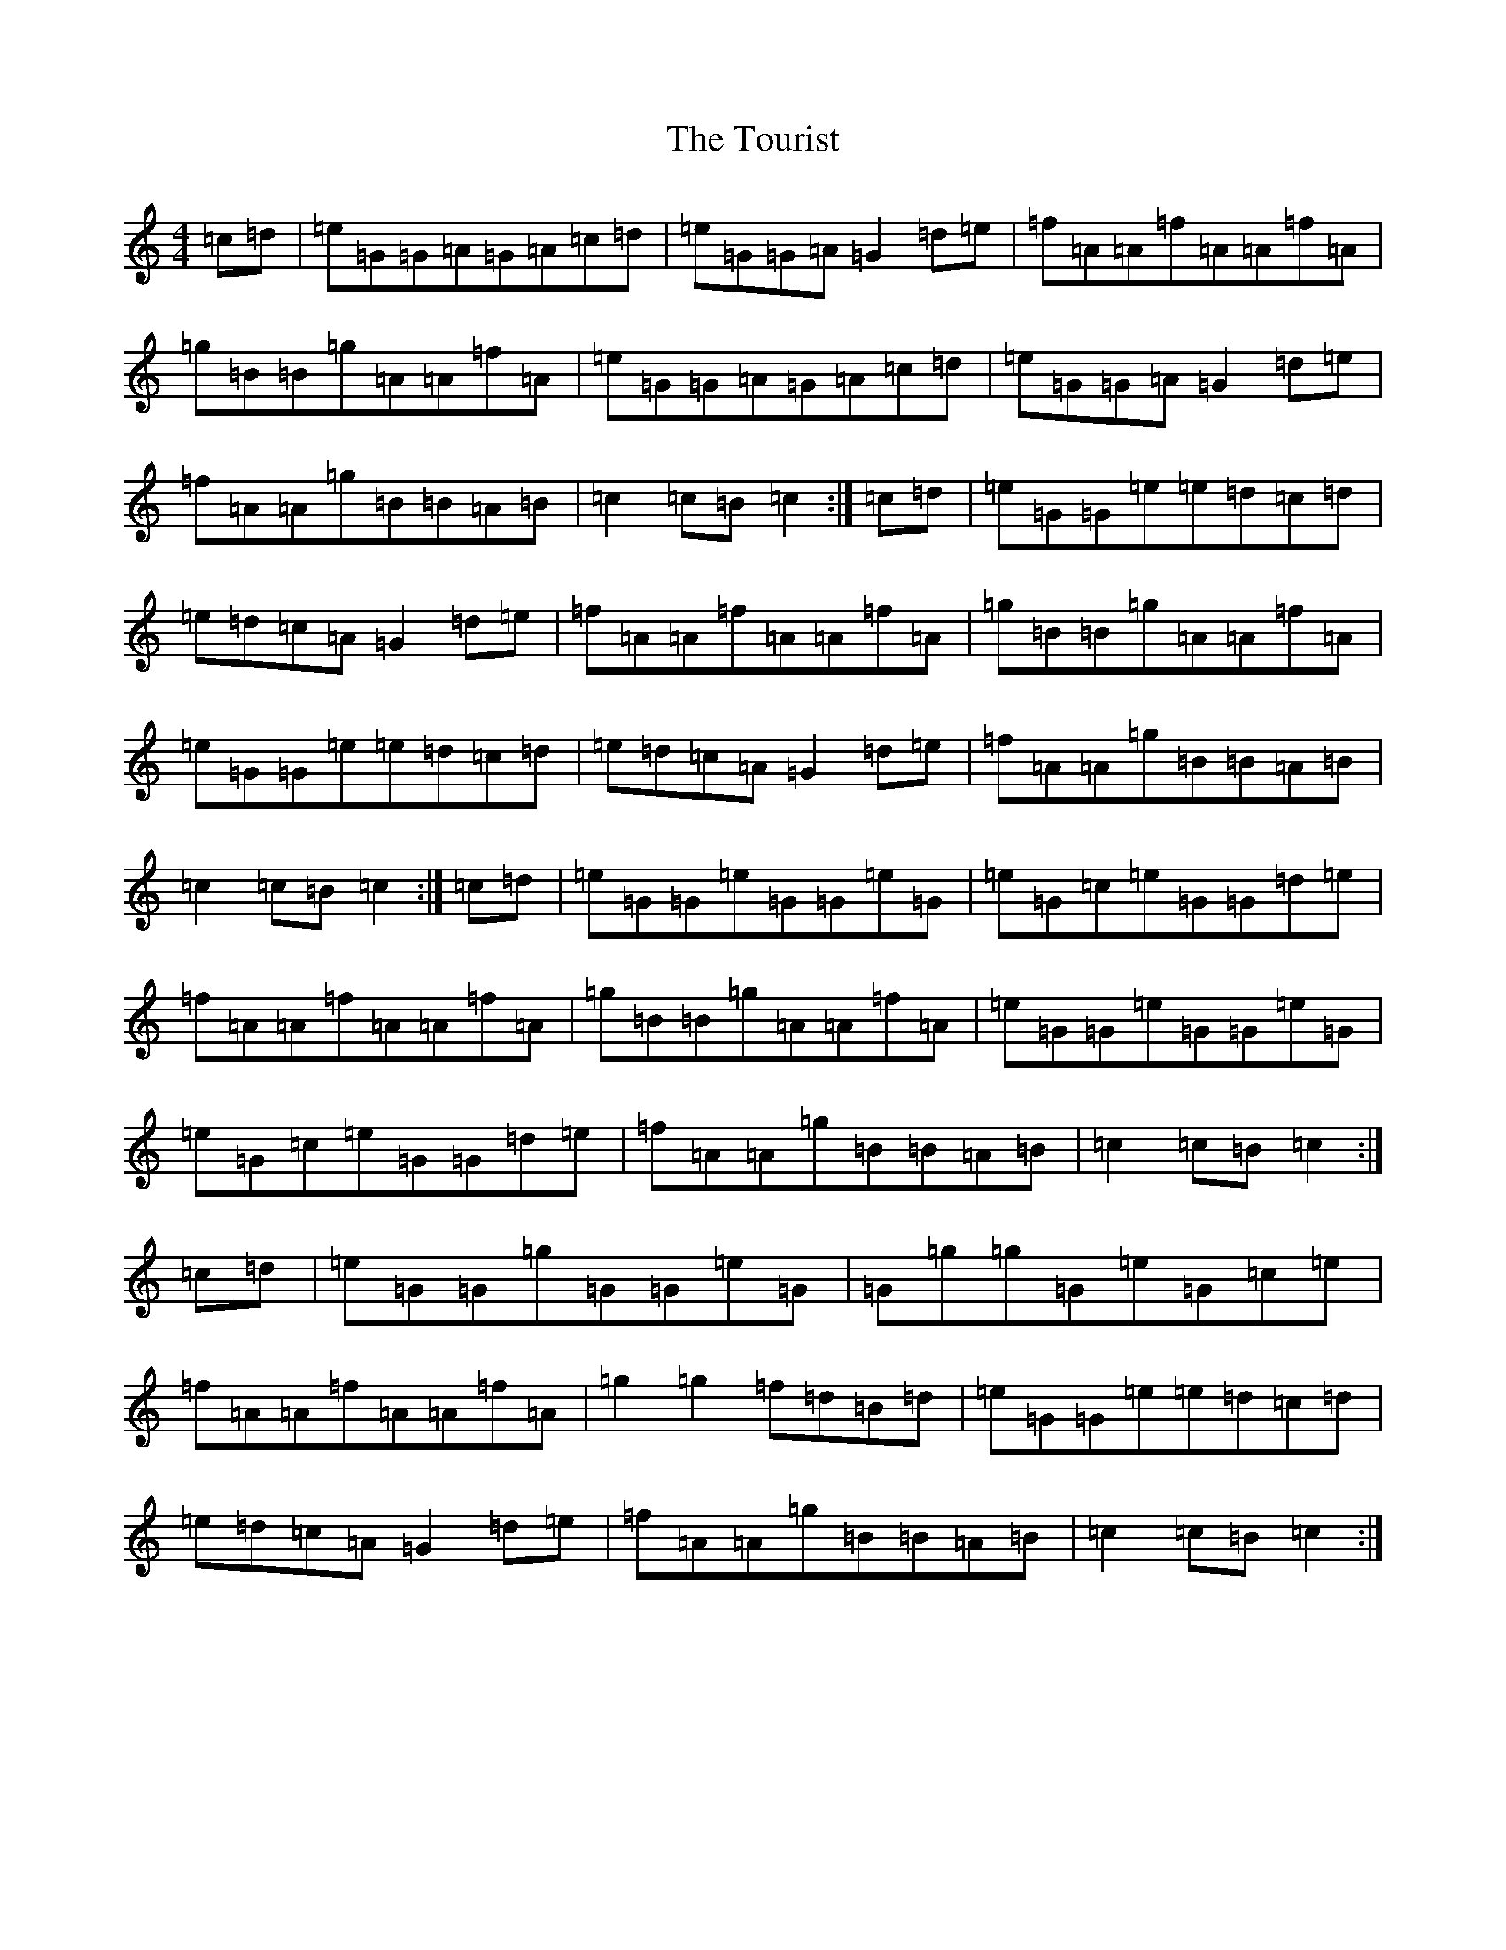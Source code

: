 X: 21433
T: Tourist, The
S: https://thesession.org/tunes/9139#setting9139
R: hornpipe
M:4/4
L:1/8
K: C Major
=c=d|=e=G=G=A=G=A=c=d|=e=G=G=A=G2=d=e|=f=A=A=f=A=A=f=A|=g=B=B=g=A=A=f=A|=e=G=G=A=G=A=c=d|=e=G=G=A=G2=d=e|=f=A=A=g=B=B=A=B|=c2=c=B=c2:|=c=d|=e=G=G=e=e=d=c=d|=e=d=c=A=G2=d=e|=f=A=A=f=A=A=f=A|=g=B=B=g=A=A=f=A|=e=G=G=e=e=d=c=d|=e=d=c=A=G2=d=e|=f=A=A=g=B=B=A=B|=c2=c=B=c2:|=c=d|=e=G=G=e=G=G=e=G|=e=G=c=e=G=G=d=e|=f=A=A=f=A=A=f=A|=g=B=B=g=A=A=f=A|=e=G=G=e=G=G=e=G|=e=G=c=e=G=G=d=e|=f=A=A=g=B=B=A=B|=c2=c=B=c2:|=c=d|=e=G=G=g=G=G=e=G|=G=g=g=G=e=G=c=e|=f=A=A=f=A=A=f=A|=g2=g2=f=d=B=d|=e=G=G=e=e=d=c=d|=e=d=c=A=G2=d=e|=f=A=A=g=B=B=A=B|=c2=c=B=c2:|